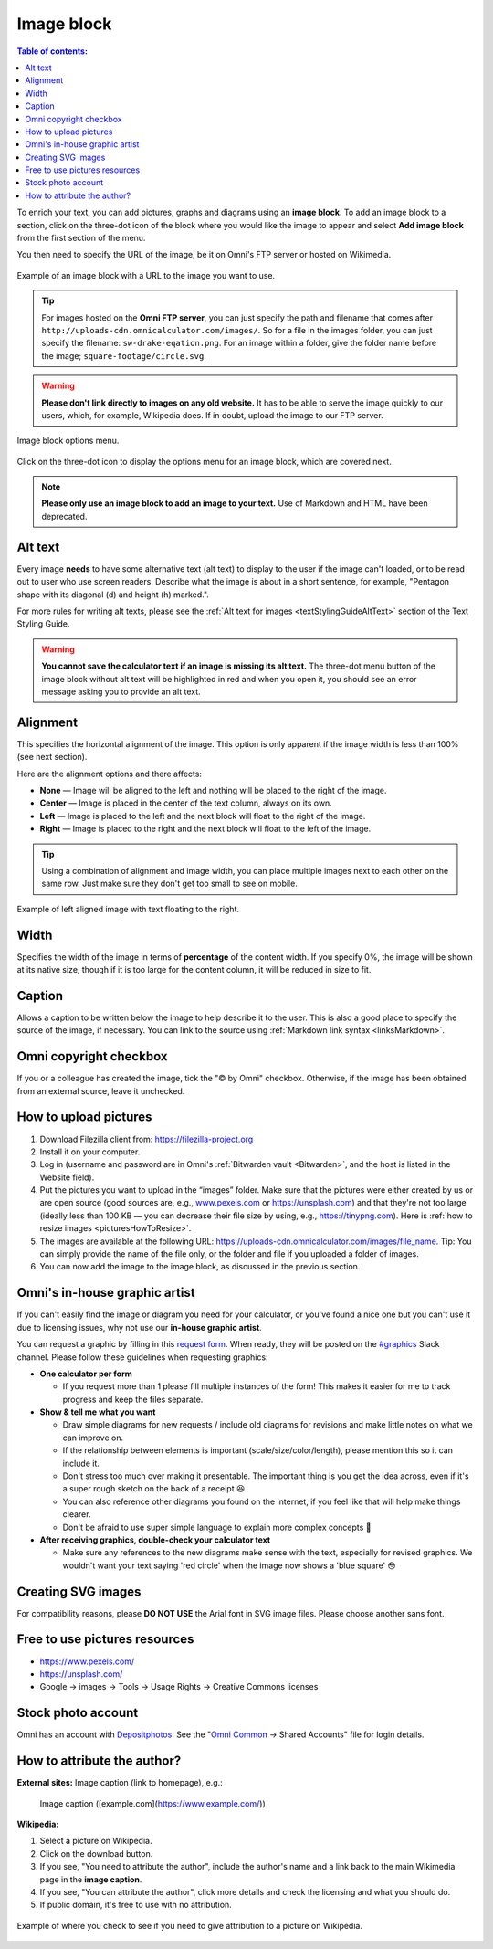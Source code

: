 .. _textEditorImageBlock:

Image block
===========

.. contents:: Table of contents:
  :local:

To enrich your text, you can add pictures, graphs and diagrams using an **image block**. To add an image block to a section, click on the three-dot icon of the block where you would like the image to appear and select **Add image block** from the first section of the menu.

You then need to specify the URL of the image, be it on Omni's FTP server or hosted on Wikimedia.

.. _imgBlockURLExample:
.. figure:: img/image-block-url-eg.png
    :alt: Example of an image block with a URL to the image.
    :align: center

    Example of an image block with a URL to the image you want to use.

.. tip::
  For images hosted on the **Omni FTP server**, you can just specify the path and filename that comes after ``http://uploads-cdn.omnicalculator.com/images/``. So for a file in the images folder, you can just specify the filename: ``sw-drake-eqation.png``. For an image within a folder, give the folder name before the image; ``square-footage/circle.svg``.

.. warning::
  **Please don't link directly to images on any old website.** It has to be able to serve the image quickly to our users, which, for example, Wikipedia does. If in doubt, upload the image to our FTP server.

.. _imgBlockMenu:
.. figure:: img/image-block-options.png
    :alt: Image block options menu.
    :align: center

    Image block options menu.

Click on the three-dot icon to display the options menu for an image block, which are covered next.

.. note::
  **Please only use an image block to add an image to your text.** Use of Markdown and HTML have been deprecated.

.. _textEditorImageBlockAltText:

Alt text
--------

Every image **needs** to have some alternative text (alt text) to display to the user if the image can't loaded, or to be read out to user who use screen readers. Describe what the image is about in a short sentence, for example, "Pentagon shape with its diagonal (d) and height (h) marked.".

For more rules for writing alt texts, please see the :ref:`Alt text for images <textStylingGuideAltText>` section of the Text Styling Guide.

.. warning::
  **You cannot save the calculator text if an image is missing its alt text.** The three-dot menu button of the image block without alt text will be highlighted in red and when you open it, you should see an error message asking you to provide an alt text.

.. _textEditorImageBlockAlignment:

Alignment
---------

This specifies the horizontal alignment of the image. This option is only apparent if the image width is less than 100% (see next section).

Here are the alignment options and there affects:

* **None** — Image will be aligned to the left and nothing will be placed to the right of the image.
* **Center** — Image is placed in the center of the text column, always on its own.
* **Left** — Image is placed to the left and the next block will float to the right of the image.
* **Right** — Image is placed to the right and the next block will float to the left of the image.

.. tip::
  Using a combination of alignment and image width, you can place multiple images next to each other on the same row. Just make sure they don't get too small to see on mobile.

.. _imgBlockLeftAlignEg:
.. figure:: img/image-block-left-align-eg.png
    :alt: Example of left aligned image with text floating to the right.
    :align: center

    Example of left aligned image with text floating to the right.

Width
-----

Specifies the width of the image in terms of **percentage** of the content width. If you specify 0%, the image will be shown at its native size, though if it is too large for the content column, it will be reduced in size to fit. 

Caption
-------

Allows a caption to be written below the image to help describe it to the user. This is also a good place to specify the source of the image, if necessary. You can link to the source using :ref:`Markdown link syntax <linksMarkdown>`.

Omni copyright checkbox
-----------------------

If you or a colleague has created the image, tick the "© by Omni" checkbox. Otherwise, if the image has been obtained from an external source, leave it unchecked.

.. _textEditorPicturesUpload:

How to upload pictures
----------------------

1. Download Filezilla client from: https://filezilla-project.org
2. Install it on your computer.
3. Log in (username and password are in Omni's :ref:`Bitwarden vault <Bitwarden>`, and the host is listed in the Website field).
4. Put the pictures you want to upload in the “images” folder. Make sure that the pictures were either created by us or are open source (good sources are, e.g., `www.pexels.com <https://www.pexels.com/>`_ or https://unsplash.com) and that they're not too large (ideally less than 100 KB — you can decrease their file size by using, e.g., https://tinypng.com). Here is :ref:`how to resize images <picturesHowToResize>`.
5. The images are available at the following URL: https://uploads-cdn.omnicalculator.com/images/file_name. Tip: You can simply provide the name of the file only, or the folder and file if you uploaded a folder of images.
6. You can now add the image to the image block, as discussed in the previous section.

Omni's in-house graphic artist
------------------------------

If you can't easily find the image or diagram you need for your calculator, or you've found a nice one but you can't use it due to licensing issues, why not use our **in-house graphic artist**.

You can request a graphic by filling in this `request form <https://forms.gle/kKrNNTXoMHjd8TRy8>`_. When ready, they will be posted on the `#graphics <https://slack.com/app_redirect?channel=C02JPRQ1RKL>`_ Slack channel. Please follow these guidelines when requesting graphics:

* **One calculator per form**
  
  * If you request more than 1 please fill multiple instances of the form! This makes it easier for me to track progress and keep the files separate.
* **Show & tell me what you want**

  * Draw simple diagrams for new requests / include old diagrams for revisions and make little notes on what we can improve on.
  * If the relationship between elements is important (scale/size/color/length), please mention this so it can include it.
  * Don't stress too much over making it presentable. The important thing is you get the idea across, even if it's a super rough sketch on the back of a receipt 😆
  * You can also reference other diagrams you found on the internet, if you feel like that will help make things clearer.
  * Don't be afraid to use super simple language to explain more complex concepts 🤣
* **After receiving graphics, double-check your calculator text**

  * Make sure any references to the new diagrams make sense with the text, especially for revised graphics. We wouldn't want your text saying 'red circle' when the image now shows a 'blue square' 😳

Creating SVG images
-------------------

For compatibility reasons, please **DO NOT USE** the Arial font in SVG image files. Please choose another sans font.

Free to use pictures resources
------------------------------

* https://www.pexels.com/
* https://unsplash.com/
* Google → images → Tools → Usage Rights → Creative Commons licenses

Stock photo account
-------------------

Omni has an account with `Depositphotos <https://depositphotos.com/>`_. See the "`Omni Common <https://drive.google.com/drive/u/0/folders/1CW8H5OP9cdzvHRyO7IJR2tKHkBD20jUy>`_ → Shared Accounts" file for login details.

How to attribute the author?
----------------------------

**External sites:** Image caption (link to homepage), e.g.:

   Image caption ([example.com](https://www.example.com/))



**Wikipedia:**

1. Select a picture on Wikipedia.
2. Click on the download button.
3. If you see, "You need to attribute the author", include the author's name and a link back to the main Wikimedia page in the **image caption**.
4. If you see, "You can attribute the author", click more details and check the licensing and what you should do.
5. If public domain, it's free to use with no attribution.

.. _picturesWikipediaAttribution:
.. figure:: img/pictures-wikipedia-attribution.png
   :alt: example of clicking the download button to see whether you need to give attribution 
   :align: center

   Example of where you check to see if you need to give attribution to a picture on Wikipedia. 
